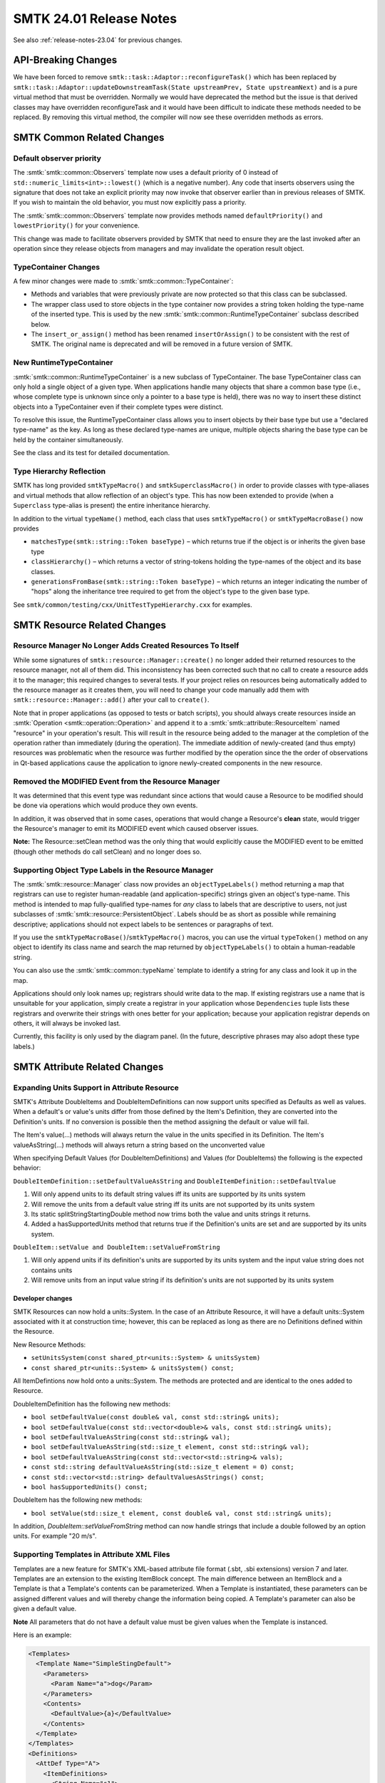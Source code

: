 .. _release-notes-24.01:

=========================
SMTK 24.01 Release Notes
=========================

See also :ref:`release-notes-23.04` for previous changes.

API-Breaking Changes
====================

We have been forced to remove ``smtk::task::Adaptor::reconfigureTask()`` which has been replaced by ``smtk::task::Adaptor::updateDownstreamTask(State upstreamPrev, State upstreamNext)`` and is a pure virtual method that must be overridden.  Normally we would have deprecated the method but the issue is that derived classes may have overridden reconfigureTask and it would have been difficult to indicate these methods needed to be replaced.  By removing this virtual method, the compiler will now see these overridden methods as errors.

SMTK Common Related Changes
=====================================

Default observer priority
-------------------------

The :smtk:`smtk::common::Observers` template now uses a default priority
of 0 instead of ``std::numeric_limits<int>::lowest()`` (which is a negative number).
Any code that inserts observers using the signature that does not take an explicit
priority may now invoke that observer earlier than in previous releases of SMTK.
If you wish to maintain the old behavior, you must now explicitly pass a priority.

The :smtk:`smtk::common::Observers` template now provides methods
named ``defaultPriority()`` and ``lowestPriority()`` for your convenience.

This change was made to facilitate observers provided by SMTK that need to ensure
they are the last invoked after an operation since they release objects from managers
and may invalidate the operation result object.

TypeContainer Changes
---------------------

A few minor changes were made to :smtk:`smtk::common::TypeContainer`:

+ Methods and variables that were previously private are now protected so that
  this class can be subclassed.
+ The wrapper class used to store objects in the type container now provides a
  string token holding the type-name of the inserted type.
  This is used by the new :smtk:`smtk::common::RuntimeTypeContainer` subclass described below.
+ The ``insert_or_assign()`` method has been renamed ``insertOrAssign()``
  to be consistent with the rest of SMTK.
  The original name is deprecated and will be removed in a future version of SMTK.

New RuntimeTypeContainer
------------------------

:smtk:`smtk::common::RuntimeTypeContainer` is a new subclass of TypeContainer.
The base TypeContainer class can only hold a single object of a given type.
When applications handle many objects that share a common base type (i.e., whose
complete type is unknown since only a pointer to a base type is held),
there was no way to insert these distinct objects into a TypeContainer even if
their complete types were distinct.

To resolve this issue, the RuntimeTypeContainer class allows you to insert
objects by their base type but use a "declared type-name" as the key.
As long as these declared type-names are unique, multiple objects sharing the
base type can be held by the container simultaneously.

See the class and its test for detailed documentation.

Type Hierarchy Reflection
-------------------------

SMTK has long provided ``smtkTypeMacro()`` and ``smtkSuperclassMacro()``
in order to provide classes with type-aliases and virtual methods that
allow reflection of an object's type.
This has now been extended to provide (when a ``Superclass`` type-alias
is present) the entire inheritance hierarchy.

In addition to the virtual ``typeName()`` method, each class that uses
``smtkTypeMacro()`` or ``smtkTypeMacroBase()`` now provides

* ``matchesType(smtk::string::Token baseType)`` – which returns true
  if the object is or inherits the given base type
* ``classHierarchy()`` – which returns a vector of string-tokens
  holding the type-names of the object and its base classes.
* ``generationsFromBase(smtk::string::Token baseType)`` – which returns
  an integer indicating the number of "hops" along the inheritance tree
  required to get from the object's type to the given base type.

See ``smtk/common/testing/cxx/UnitTestTypeHierarchy.cxx`` for examples.

SMTK Resource Related Changes
=============================

Resource Manager No Longer Adds Created Resources To Itself
-----------------------------------------------------------

While some signatures of ``smtk::resource::Manager::create()``
no longer added their returned resources to the resource
manager, not all of them did.
This inconsistency has been corrected such that no call to
create a resource adds it to the manager; this required
changes to several tests.
If your project relies on resources being automatically
added to the resource manager as it creates them, you will need
to change your code manually add them with ``smtk::resource::Manager::add()``
after your call to ``create()``.

Note that in proper applications (as opposed to tests or batch
scripts), you should always create resources inside an
:smtk:`Operation <smtk::operation::Operation>` and append it
to a :smtk:`smtk::attribute::ResourceItem` named "resource"
in your operation's result. This will result in the resource
being added to the manager at the completion of the operation
rather than immediately (during the operation).
The immediate addition of newly-created (and thus empty) resources
was problematic when the resource was further modified by the
operation since the the order of observations in Qt-based applications
cause the application to ignore newly-created components in the
new resource.

Removed the MODIFIED Event from the Resource Manager
----------------------------------------------------

It was determined that this event type was redundant since actions that would cause a Resource to be modified should be done via operations which would produce they own events.

In addition, it was observed that in some cases, operations that would change a Resource's **clean** state, would trigger the Resource's manager to emit its MODIFIED event which caused observer issues.

**Note:** The Resource::setClean method was the only thing that would explicitly cause the MODIFIED event to be emitted (though other methods do call setClean) and no longer does so.

Supporting Object Type Labels in the Resource Manager
-----------------------------------------------------

The :smtk:`smtk::resource::Manager` class now provides an ``objectTypeLabels()``
method returning a map that registrars can use to register human-readable
(and application-specific) strings given an object's type-name.
This method is intended to map fully-qualified type-names for *any* class to
labels that are descriptive to users, not just subclasses of
:smtk:`smtk::resource::PersistentObject`.
Labels should be as short as possible while remaining descriptive;
applications should not expect labels to be sentences or paragraphs of text.

If you use the ``smtkTypeMacroBase()``/``smtkTypeMacro()`` macros,
you can use the virtual ``typeToken()`` method on any object to identify its
class name and search the map returned by ``objectTypeLabels()`` to obtain
a human-readable string.

You can also use the :smtk:`smtk::common::typeName` template to identify a
string for any class and look it up in the map.

Applications should only look names up; registrars should write data to the map.
If existing registrars use a name that is unsuitable for your application,
simply create a registrar in your application whose ``Dependencies`` tuple
lists these registrars and overwrite their strings with ones better for your
application; because your application registrar depends on others, it will
always be invoked last.

Currently, this facility is only used by the diagram panel. (In the future,
descriptive phrases may also adopt these type labels.)

SMTK Attribute Related Changes
==============================

Expanding Units Support in Attribute Resource
---------------------------------------------

SMTK's Attribute DoubleItems and DoubleItemDefinitions can now support units specified as Defaults
as well as values.  When a default's or value's units differ from those defined by the Item's Definition,
they are converted into the Definition's units.  If no conversion is possible then the method assigning
the default or value will fail.

The Item's value(...) methods will always return the value in the units specified in its Definition.
The Item's valueAsString(...) methods will always return a string based on the unconverted value

When specifying Default Values (for DoubleItemDefinitions) and Values (for DoubleItems) the following is the expected behavior:

``DoubleItemDefinition::setDefaultValueAsString`` and ``DoubleItemDefinition::setDefaultValue``

1. Will only append units to its default string values iff its units are supported by its units system
2. Will remove the units from a default value string iff its units are not supported by its units system
3. Its static splitStringStartingDouble method now trims both the value and units strings it returns.
4. Added a hasSupportedUnits method that returns true if the Definition's units are set and are supported by its units system.

``DoubleItem::setValue and DoubleItem::setValueFromString``

1. Will only append units if its definition's units are supported by its units system and the input value string does not contains units
2. Will remove units from an input value string if its definition's units are not supported by its units system

Developer changes
~~~~~~~~~~~~~~~~~~

SMTK Resources can now hold a units::System.  In the case of an Attribute Resource, it will have a
default units::System associated with it at construction time; however, this can be replaced as long
as there are no Definitions defined within the Resource.

New Resource Methods:

* ``setUnitsSystem(const shared_ptr<units::System> & unitsSystem)``
* ``const shared_ptr<units::System> & unitsSystem() const;``

All ItemDefintions now hold onto a units::System.  The methods are protected and are identical to the ones added to Resource.

DoubleItemDefinition has the following new methods:

* ``bool setDefaultValue(const double& val, const std::string& units);``
* ``bool setDefaultValue(const std::vector<double>& vals, const std::string& units);``
* ``bool setDefaultValueAsString(const std::string& val);``
* ``bool setDefaultValueAsString(std::size_t element, const std::string& val);``
* ``bool setDefaultValueAsString(const std::vector<std::string>& vals);``
* ``const std::string defaultValueAsString(std::size_t element = 0) const;``
* ``const std::vector<std::string> defaultValuesAsStrings() const;``
* ``bool hasSupportedUnits() const;``

DoubleItem has the following new methods:

* ``bool setValue(std::size_t element, const double& val, const std::string& units);``

In addition, `DoubleItem::setValueFromString` method can now handle strings that include a double
followed by an option units.  For example "20 m/s".

Supporting Templates in Attribute XML Files
-------------------------------------------

Templates are a new feature for SMTK's XML-based attribute file format (.sbt, .sbi extensions) version 7 and later.  Templates are an extension to the existing ItemBlock concept.  The main difference between an ItemBlock and a Template is that a Template's contents can be parameterized.  When a Template is instantiated, these parameters can be assigned different values and will thereby change the information being copied.  A Template's parameter can also be given a default value.

**Note**  All parameters that do not have a default value must be given values when the Template is instanced.

Here is an example:

.. code-block:: xml

  <Templates>
    <Template Name="SimpleStingDefault">
      <Parameters>
        <Param Name="a">dog</Param>
      </Parameters>
      <Contents>
        <DefaultValue>{a}</DefaultValue>
      </Contents>
    </Template>
  </Templates>
  <Definitions>
    <AttDef Type="A">
      <ItemDefinitions>
        <String Name="s1">
          <Template Name="SimpleStingDefault">
            <Param Name="a">cat</Param>
          </Template>
        </String>
        <String Name="s2">
          <Template Name="SimpleStingDefault"/>
        </String>
      </ItemDefinitions>
    </AttDef>
  </Definitions>

See data/attribute/attribute_collection/TemplateTest.sbt and smtk/attribute/testing/cxx/unitTemplates.cxx for examples.  You can also read the discourse on the topic here: https://discourse.kitware.com/t/adding-parameterized-blocks-to-sbt-files/1013/4.

Item Assignment Return Type has Changed
---------------------------------------

Previously, when you called ``smtk::attribute::Item::assign()``, it would return
a boolean value indicating success or failure.
However, in the case of a successful assignment, there was no way to determine if
the target item and/or its children were actually modified.
Now, this method returns an object, :smtk:`smtk::common::Status`,
that may be queried for both ``success()`` and ``modified()``.

This change is needed so that task adaptors (and others) can determine whether
to mark :smtk:`smtk::task::SubmitOperation` tasks as needing to be re-run.

**Note** The new return type provides a bool operator so that it is compatible with the previous API.

Added Ability to Ignore Categories w/r Definitions and Attributes
-----------------------------------------------------------------

You can now indicate that an Attribute's or Definition's validity and/or relevance does not depend on the Resource's active categories.  This can be very useful in the case of Definitions and Attributes that model Analyses since they tend to control the set of Active Categories and therefore do not depend on them.

The new methods are:

* Definition::ignoreCategories() const;
* Definition::setIgnoreCategories(bool val);

This information can be specified in SBT files as a XML Attribute called IgnoreCategories and is saved in the Attribute Resource's JSON and XML format.  Python bindings have also been added.

Referencing Associations via ``itemAtPath()``
----------------------------------------------

You can now reference an attribute's associations with the
:smtk:`itemAtPath() <smtk::attribute::Attribute::itemAtPath>`
method by passing in the name assigned to the association-definition rule.
To support this, :smtk:`smtk::attribute::Definition::createLocalAssociationRule`
now accepts a name string. You may also specify the association-rule's name
via XML.

**Note:** that if an item with the same name as the association rule exists, that
item will always be returned instead of the association rule.
You are responsible for ensuring names are unique; SMTK will not prevent
name collisions with the association rule.

Accessing ReferenceItem Iterator Values
---------------------------------------

The ``ReferenceItem::const_iterator`` class now provides
a templated ``as()`` method that will dynamically cast
shared pointers to a child class. Note that this method
will return null shared pointers when the object's type
is mismatched.

ValueItem Validity now include Enum Applicability
-------------------------------------------------

isValid will now take into consideration if the enum it is set to is applicable with respects to the resource's set of active categories.

See attribute/testing/cxx/unitCategories.cxx for an example.

Attribute Import Operation Changes
----------------------------------

Since Import's internal AttributeReader uses a Logger instance to keep track of errors encountered while doing its parsing, using the system Logger can be problematic.  The main issue is that several operations can be running at the same time and if any of them adds Errors to the Logger while Import is running, it can result in the Import operation thinking that it failed (or in the previous errors getting erased since the Attribute Reader resets the logger when it starts).

To fix this, the Import operation now passes in local Logger into the AttributeReader which is then merged with the system Logger after the Import is completed.

Signal Operation Change
-----------------------

The :smtk:`Signal <smtk::attribute::Signal>` operation now has a new
resource-item named `resourcesCreated` which can be used to indicate
new attribute resources that were created externally and should be
added to the application's resource manager (by the base operation
class once observers have fired).

As an example, this feature is used by the `unitBadge` test to
indicate that its programmatically-created attribute resource
should be added to the phrase model used to exercise the badge
system.

SMTK Operation Related Changes
==============================

Operations can customize what resources they lock
-------------------------------------------------

The base :smtk:`Operation <smtk::operation::Operation>` class now provides
a virtual method, ``identifyLocksRequired()`` to allow subclasses to customize
the default set of resources to be locked and their lock levels (read vs. write).
This allows operations that may need to lock components related (say by
:smtk:`Links <smtk::resource::Links>`) to external resources to include those
resources in the operation's lock set.

Export Selected Faceset as an STL, OBJ, or a PLY file
-----------------------------------------------------

A new operation (:smtk:`smtk::geometry::ExportFaceset`) has been added that
extracts the faceset of an associated component in a resource and exports
the same to a specified STL / OBJ / PLY file.

In the user-interface, this operation has a custom view that shows a tree
view of the loaded resources, from which a single component can be selected
for export.

Added GroupOps
--------------
A new ``smtk/operation/GroupOps.h`` header has been added that provides
methods to apply an :smtk:`operation group <smtk::operation::Group>` to
a container of :smtk::`smtk::resource::PersistentObject` instances.
The function will identify the proper set of operations which associate
to each persistent object in the container and, if all are able to operate,
will launch these operations with their associated objects.

In the event some objects cannot associate to any operation in the group
or some operations are unable to operate as created, a lambda provided to
the function is invoked to obtain feedback from users before launching or
aborting.

A specific function is provided to invoke the above for the :smtk:`smtk::operation::DeleterGroup`
along with a Qt-based function, :smtk:`smtk::extension::qtDeleterDisposition`
that can be passed as the final argument for querying users about deleting
objects with dependencies.

This refactors and improves code from :smtk:`smtk::extension::qtResourceBrowser`,
which would only launch a single operation from the deleter-group (requiring it to
associate to every persistent object provided).

Removing Resources
------------------

The :smtk:`smtk::operation::RemoveResource` operation now accepts multiple
resources to remove as a convenient alternative to repeatedly running the
operation with a different resource each time. (The operation was programmed
to do this but a bug in its allowed associations prevented it from being
passed multiple inputs.)

SMTK Changes to Graph Resource
==============================

Run-time Arcs
-------------

Graph resources now support the run-time creation of arc types.
This is implemented by making the :smtk:`smtk::graph::ArcImplementation` template
inherit and implement a pure virtual :smtk:`smtk::graph::ArcImplementationBase` class.
Arc types may be created via a new :smtk:`smtk::graph::CreateArcType` operation
and arcs of any type may be created via the :smtk:`smtk::graph::CreateArc` operation.

See the :ref:`smtk-qt-sys` documentation for user-interface elements that support
arc creation and deletion.

Graph arc storage
~~~~~~~~~~~~~~~~~

In order to support run-time arc types, the :smtk:`smtk::graph::ArcMap` class
no longer inherits :smtk:`smtk::common::TypeContainer`.
Instead, it owns an unordered map from string tokens to shared pointers to
:smtk:`smtk::graph::ArcImplementationBase`.
The :smtk:`smtk::graph::ArcImplementation` template inherits this base type
in order to provide virtual-method access to arcs (in addition to the high
speed interface unique to the arc traits object).

Finding Corresponding Nodes Along an Arc
----------------------------------------

The graph resource now includes a function, ``findArcCorrespondences()``,
that takes in an arc type (as a template parameter),
a pair of nodes (say ``n1`` and ``n2``),
and a lambda that can compare nodes via the arc
(one to ``n1`` and the other attached to ``n2``).
The function then returns pairs of nodes attached to ``n1`` and ``n2``,
respectively.
If no correspondence for a node is found, then a null pointer is
stored in one entry of the pair.

Query Grammar
-------------

The graph-resource :smtk:`query grammar <smtk::graph::filter::Grammar>` has
been extended to allow "bare" component type-names.

For example, if your filter-query was ``'SomeNodeType' [string{'name'='foo'}]``,
it is now also legal to write ``SomeNodeType [string{'name'='foo'}]`` (i.e., no
single-quotes required around the node's type-name).
This simplifies some upcoming changes for run-time arcs.
Single-quoted component names imply an exact match to the object type,
while bare type-names also match derived objects.
For example, if class ``B`` inherits ``A``, then a filter-query ``'A'`` will only
match instances of ``A`` and not ``B`` while ``A`` will match instances
of ``B`` as well.

This testing of derived types is accomplished
by checking whether a query-filter token is present in
a `std::unordered_set<smtk::string::Token>` computed once at run-time, so
it is efficient.

SMTK Project Related Changes
============================

Filtering Changes
-----------------
Now :smtk:`smtk::project::Project`'s ``queryOperation()`` method
supports component type-name and property queries.
This can be used to fetch tasks and worklets by type.
Note that the inheritance hierarchy of components is also available
to the query system, so you can, for example,
expect a query on ``smtk::task::Task`` to return objects of
type ``smtk::task::FillOutAttributes``.

Project Manager Changes
-----------------------

Project management at creation
~~~~~~~~~~~~~~~~~~~~~~~~~~~~~~

The project manager no longer automatically manages projects as they are created.

Instead, the project manager observes operations which create projects and manage
any new projects upon completion. This matches the pattern set by the resource
manager and avoids observers being fired during operations when the project may
not be in a valid state.

If your code explicitly calls ``smtk::project::Manager::create(typeName)`` outside
of an operation, you now need to explicitly ``add()`` the project to the manager.
If you call ``create(typeName)`` inside an operation, you must be sure to add the
project to your operation's Result (in a ReferenceItem) so it can be added.
If you call ``smtk::project::Manager::remove(project)`` inside an operation, you
should not do so any longer. Instead, you should add the project to the
operation-result's ``resourcesToExpunge`` ReferenceItem. The base Operation class
will remove the project from its manager after the operation's observers have been
invoked to properly order Operation and Resource observers before Project observers.

Project addition
~~~~~~~~~~~~~~~~

The project manager's observer was being invoked twice each time a project was
added because multiple calls to ``smtk::project::Manager::add()`` were made and
no checking was done to prevent the second call from succeeding even though the
project was already managed. This has been fixed.

Project removal
~~~~~~~~~~~~~~~

The project manager's observers were not informed when a project was removed
from the manager; now they are.

Changing Project I/O Operations
-----------------------------

Previously reading in the resources of a project used the read mechanism registered with the Resource Manager; however, resources loaded in this way may be processed differently than creating a reader via the operation manager. This happens because the operation manager typically has application-specific data in its ``smtk::common::Managers`` object and it provides this to operations it creates. In the case of attribute resources loaded by the resource manager, evaluators were not properly set while using the ReadResource approach did not have this issue.

These changes allow the ResourceContainer deserialization function to internally call the ReadResource Operation through the use of a operation::Helper which provides an operation::Operation::Key.

SMTK Task Related Changes
================================

Tasks are now Components
------------------------

The :smtk:`smtk::task::Task` class now inherits :smtk:`smtk::resource::Component`.
Instances of tasks are still owned by the task manager, but it is now assumed that
the task manager is owned by a :smtk:`Resource <smtk::resource::Resource>`.
This has far-reaching consequences:

+ Tasks may have properties and links (such as associations to attributes).
+ Tasks must not be modified outside of operations (for thread-safety).
+ The parent resource must provide operations to find, insert, and remove tasks.
  The Project class now provides these.

Adaptors are now Components
---------------------------

The :smtk:`smtk::task::Adaptor` class now inherits :smtk:`smtk::resource::Component`.
Instances of adaptors are still owned by the task manager, but it is now assumed that
the task manager is owned by a :smtk:`Resource <smtk::resource::Resource>`.
This has far-reaching consequences:

+ Adaptors may have properties and links (such as associations to attributes).
  Note that links are **not** used to model connections from the adaptor to
  its upstream and downstream task.
+ Adaptors must not be modified outside of operations (for thread-safety).
+ The parent resource must provide methods/operations to find, insert, and remove adaptors.
  The Project class now provide methods to find and filter adaptors;
  it provides a read operator that may create adaptors.
  The task system also provides an operator (:smtk:`smtk::task::EmplaceWorklet`)
  that may create adaptors.

Introducing Worklets and Galleries to the Task Manager
------------------------------------------------------

There are times when a user will need to interactively extend a task workflow  by adding a tasks or a group of related tasks.  To provide this functionality, SMTK provide the concept of a :smtk:smtk::task::Worklet.  A worklet is defined as an object representing a template for a set of tasks that can be instantiated to reuse some portion of a workflow. In SMTK, a worklet is a subclass of :smtk:smtk::resource::Component.

To manager the worklets, a Gallery class has been added called smtk::task::Gallery and is held by a project's :smtk:smtk::task::Manager.

Developer changes
~~~~~~~~~~~~~~~~~~

* Added the Worklet class and all related JSON and Pybind support
* Added the Gallery class and its Pybind support (it does not need any special JSON support)
* Extended Task Manager to have the following methods:
  * smtk::task::Gallery& gallery()  - to return a gallery of worklets
  * const smtk::task::Gallery& gallery() const - to return a const gallery of worklets

New Task and Adaptor Types
--------------------------

A Task for Submitting Operations
~~~~~~~~~~~~~~~~~~~~~~~~~~~~~~~~

There is a new :smtk:`smtk::task::SubmitOperation` class for
situations where users must prepare an operation to be run
(or should run an operation iteratively until satisfied).
See `task-submit-operation`_ for more information.

The operation parameter-editor panel responds to this new
task by displaying the operation parameters corresponding
to the task.
See `smtk-pv-parameter-editor-panel`_ for more information.


An Adaptor for Configuring SubmitOperation Tasks
~~~~~~~~~~~~~~~~~~~~~~~~~~~~~~~~~~~~~~~~~~~~~~~~~

There is a new :smtk:``smtk::task::adaptor::ConfigureOperation``
class for situations where parts of an SMTK operation
managed by a :smtk:``smtk::task::SubmitOperation`` are
configured by an upstream :smtk:``smtk::task::FillOutAttributes``
task.


Changes to task::Adaptor API
----------------------------

The signature for ``task::Adaptor::reconfigureTask()`` has changed.
Adaptors must now provide a method that takes two arguments:
the state of the upstream task before and after the current event.
This information is now passed so that adaptors can fire on any
transition between task states, not just from non-completable to completable.

If you have written a custom adaptor, you will need to change its
signature. An easy way to maintain your adaptor's current behavior
with the new API is to change your class (Foo) from something like this:

.. code:: cpp

   class Foo : public smtk::task::Adaptor
   {
   public:
     // …
     bool reconfigureTask() override
     {
       bool didChange = false;
       // Update this->to(),setting didChange on modification.
       return didChange;
     }
   };

to the following (by adding arguments and a small early-exit conditional
to your existing implementation):

.. code:: cpp

   class Foo : public smtk::task::Adaptor
   {
   public:
     // …
     bool reconfigureTask(smtk::task::State prev, smtk::task::State next) override
     {
       if (
         next < smtk::task::State::Completed ||
         prev > smtk::task::State::Completable)
       {
         return false;
       }
       // Update this->to().
       return didChange;
     }
   };

All Task Observers have Changed
-------------------------------

The task-instance, adaptor-instance, and workflow-event observers have all
changed to accommodate the fact that tasks and adaptors now inherit
:smtk:`smtk::resource::Component` and thus should only be modified inside
operations.

Because tasks and adaptors are modified inside operations (which run on
threads, not in the GUI thread), any observers to task/adaptor/workflow
events (creation/destruction/modification) must not be invoked immediately.

+ Instead of using the observers provided by :smtk:`smtk::task::Instances`
  and :smtk:`smtk::task::adaptor::Instances`, use the observers returned
  by the task-manager's ``taskObservers()`` and ``adaptorObservers()``
  methods, respectively.
+ Instead of using the workflow observer formerly provided by
  :smtk:`smtk::task::Instances` (which has been removed), use the
  task-manager's ``workflowObservers()`` method.

All of the observers provided by the task manager are initiated
by observing operations; the task-manager observes the operation manager
with a priority of ``operationObserverPriority()`` and invokes the observers
above as needed after each operation.

All of the Qt thread-forwarding for the previous observers has been
removed since operation observers (and thus the task-manager's task-related
observers) already run on the GUI thread.

Parent resource method
----------------------

The `smtk::task::Manager::resource()` method has changed to return
a raw pointer. This is because we cannot construct a weak pointer
inside the constructor of any resource/project that will own a
task manager. Since it cannot be initialized at construction of its
parent, we have switched to holding a raw pointer.

Strict Dependency Processing
----------------------------

The base :smtk:`smtk::task::Task` class now has an additional configuration
parameter indicating whether its dependencies should be strictly enforced
when computing its state or not.
You can call the ``areDependenciesStrict()`` method to see if it is set
or not (the default is false).

There is not currently a method to change whether dependencies are strictly
enforced or not since it is not intended to be changed during a workflow
but rather set at the time the workflow is designed. This may change but
would require significant work.

When strict dependency checking is enabled, its state will be Unavailable
until all of its dependencies are marked Completed by a user (not just
when they are Completable).

Removed Task Related API
------------------------
The deprecated task-constructor signatures (that did not require
a reference to a task manager) have been removed. If your application
was using these methods, you must switch to versions that pass a
task manager.

Task Related Bug Fixes
----------------------

Task::updateState
~~~~~~~~~~~~~~~~~

This method was not factoring in the task's internal state when determining either the task's current or new state which resulted in the graphical representation of the task node being incorrect.

SMTK View Related Changes
=========================

Added the Ability to Hide an Attribute's Item In a View
-------------------------------------------------------

SMTK's AttributeItemViews can now support *null* type.  By setting **Type="null"**
in an Attribute Item View, that specific item (and of its related children) will not be
displayed in a View.

Please look at data/attribute/attribute_collection/NullItemViewExample.sbt for an
example that uses this capability.

Developer changes
~~~~~~~~~~~~~~~~~~

In order to cleanly support this, qtAttributeItemInfo now provides a *toBeDisplayed* method that will
return true iff all of the following conditions are met:

* The instance has a valid smtk::attribute::item
* There is either no baseView or the baseView indicates that the item should be displayed
* There is either no ItemView Configuration or that its type is not set to *null*

Added Ability to Exclude Associations in Instance Views
-------------------------------------------------------

You can now prevent an Attribute's Associations from being displayed in an Instance View using **ExcludeAssocations**.
Note that this is not necessary if the Attribute's Definition does not have Associations specified

.. code-block:: xml

  <Views>
    <View Type="Instanced" Title="General">
      <InstancedAttributes>
        <Att Name="numerics-att" Type="numerics" ExcludeAssocations="true"/>
      </InstancedAttributes>
    </View>
  </Views>

Adding the Concept of UI Element State
--------------------------------------

SMTK provides :smtk:`smtk::view::Configuration` so that XML-formatted documents
(such as attribute XML files) can specify views for particular workflow tasks.
There are also times when application-provided user interface (UI) elements
(such as a panel or editor) needs to be configured at runtime with document-specific
JSON data.
For example when loading in a :smtk:`project <smtk::project::Project>`,
which contains a workflow of tasks that have been previously laid out in a :smtk:`diagram <smtk::extension::qtDiagram>`,
the diagram will need to be given this information when visually reconstructing the original graph.
Since this information is not part of the task, it should not be stored with the task JSON information.

To address this issue, SMTK has added a :smtk:`UIElementState <smtk::view::UIElementState>` class
that conceptually provides an API to configure the UI element's state represented as JSON and
to retrieve its current configuration as a JSON representation.

The UIElementState class is intended to be subclassed to produce and consume state data that is
relevant to a specific element in the application's user interface (e.g., panel, menu, etc.).

SMTK's :smtk:`view manager <smtk::view::Manager>` now holds a map from application UI element names
(provided by the application) to instances of classes derived from UIElementState.
Application UI elements should own an instances of UIElementState specific to itself
and insert it into (or remove it from) the view manager when the UI element is constructed
For example, an operation reading/writing a project may wish to read/write configuration of
the user interface by iterating over the view manager's map.

The first UI element to implement element state serialization is
the :smtk:`diagram panel <pqSMTKDiagamPanel>`, so that positions of task nodes
(as edited by users) can be saved and retrieved when writing and
reading projects that define those tasks.

Phrase Model Ignores Most Resource-Manager Events
-------------------------------------------------

With one exception in :smtk:`ResourcePhraseModel <smtk::view::ResourcePhraseModel>`,
the :smtk:`PhraseModel <smtk::view::PhraseModel>` classes now ignore resource-manager
events.
Instead, operation results are used to deal with the addition and removal
of resources to/from a resource manager.
This is consistent with the SMTK's paradigm: all modifications of resources and
components should take place inside operations and use the base
:smtk:`Operation <smtk::operation:Operation>` class to handle addition/removal of
resources to the application's manager.

If you have custom subclasses of PhraseModel, you should attempt to do the same.

As part of this change, the base PhraseModel class now provides a virtual
``processResource()`` method; it is invoked by the phrase-model's ``handleOperation()``
method when resources are added or removed by an operation.
Previously, both the ComponentPhraseModel and ResourcePhraseModel implemented methods
of the same name and signature that were **not** overrides of this new method in the
base class.
However, since they served the same purpose, they are now virtual overrides.
If you have custom subclasses of PhraseModel, you may wish to override this method
and you should guarantee that you do not hide the base-class method with a non-virtual
method of the same signature.

PhraseModel::triggerDataChanged() is now Rate-Limited
-----------------------------------------------------

Put `PhraseModel::triggerDataChanged()` on a timer in order to prevent overly frequent redraws by rate-limiting observers to be fired at most 10 times per second.

Phrase Model Batches Triggers to Remove Phrases
-----------------------------------------------

Previously, ``smtk::view::PhraseModel::removeChildren()`` would invoke
observers once for each phrase to be removed. Now, when phrases to be
removed are consecutive, a single invocation of the observers is
performed with a range of child indices. As long as your phrase-model
observers can handle ranges, no change should be required on your
part and performance should be improved for large removals.


SMTK UI Related Changes
=======================

Added Support for Units in DoubleItem Editor
---------------------------------------------

The default line editor for double items specified with units was changed to
include units in the text input, e.g., "3.14159 ft" or "2.71828 m/sec".
The new editor includes a dropdown completer listing the compatible units
for the item.
The list of compatible units are obtained from the unit system stored in the
attribute resource.
Double items specified without units use the same editor field as before.
Double items specified with units that are not recognized by the units system
also use the same editor as before.
Items with discrete options also use the same editor as before.

Where the new units-aware UI is used, the label no longer includes the units
string. It is replaced with a placeholder string when the field is empty
and the units completer otherwise.

.. image ../images/UnitsUI.png

An example template file can be found at data/attribute/attribute_collection/unitsExample.sbt.

The results display for infix expressions was also updated to append the units string
for the case where the units are recognized by the units system.

Ternary Visibility Badge Support
--------------------------------------

Created two new badges - one for controlling a phrase's geometric visibility
and another for controlling / displaying the visibility of the phrase's
children, i.e. hierarchy.

The :smtk:`geometric visibility badge <smtk::extension::paraview::appcomponents::GeometricVisibilityBadge>`
is binary and can have the following values:

* *Visible* if the object's geometry is visible
* *Invisible* if the object's geometry is invisible

The :smtk:`hierarchical visibility badge <smtk::extension::paraview::appcomponents::HierarchicalVisibilityBadge>`is
ternary and can have the following values:

* *Visible* if all of its children are visible
* *Invisible* if all of its children are invisible
* *Neither* if some of its children are marked *Neither* and/or not all of its children are visible

The user can set all of the phrase's descendants' visibilities by toggling the Hierarchical Badge.

**Note:** The geometric visibility badge of phrase that corresponds to a resource will
effect the ParaView representation's Visibility.

**Note:** The hierarchical visibility badge of an object does not affect the geometric visibility of the object itself.

Added ReadOnly Mode to qtUIManager
----------------------------------

Added API to set the qtUIManager to be read-only.  Setting this to be true will
tell all the Views being displayed by the manager that no modifications should be
allowed.

This mode has been added to support the task system, where modifications need to be disallowed when a task is not active or marked completed.

Developer changes
~~~~~~~~~~~~~~~~~~

Added the following methods:

qtUIManager::setReadOnly(bool val)
bool qtUIManager::isReadOnly() const

Changes to qtUIManager's Error Reporting
----------------------------------------

Replaced uses of cerr with Logger in qtUIManager
Operation Toolbox
-----------------

The qtOperationPalette widget now accepts an "AlwaysFilter" configuration
parameter; when absent or false, a checkbox (labeled "All") appears in
the controls and can be used to display every registered operation without
any decoration.

New Project Shortcut Changed
----------------------------

Previously, `Ctrl+P` (`Cmd+P` on macos) would create a new project.
However, ParaView uses this key sequence for point-picking in render windows,
so now `Shift+Ctrl+P` (`Shift+Cmd+P` on macos) is used to create new projects.

Diagram View
------------

SMTK now provides a new :smtk:`view <smtk::view::BaseView>` subclass
named :smtk:`smtk::extension::qtDiagram`.
See the Qt extensions section of the user's guide for more information.

Changes to Task UI Architecture
-------------------------------

Task panel classes have changed names
~~~~~~~~~~~~~~~~~~~~~~~~~~~~~~~~~~~~~

The ``pqSMTKTaskDock`` and ``pqSMTKTaskPanel`` classes have been
renamed ``pqSMTKDiagramDock`` and ``pqSMTKDiagramPanel``, respectively.
This was done to reflect their new, more general purpose.
A placeholder class for the panel has been added; it should generate
warnings if you attempt to use it.

Subclassing task nodes
~~~~~~~~~~~~~~~~~~~~~~

Added the ability to assigned different types of qtTaskNodes to different tasks by making the following changes:

1. The original qtTaskNode class has been split into the following classes:
  * qtBaseTaskNode - an abstract base class from which all qtTaskNodes are derived from
  * qtDefaultTaskNode - an non-abstract class that functions as the original qtTaskNode class did.
2. Added the concept of a qtManager.  This is class's current role is to provide a qtTaskNodeFactory where plugins can added new qtTaskNode classes and the qtTaskEditor can find the appropriate qtTaskNode class for a specific Task.

To specify a qtTaskNode class for a Task, you can add the information in a Task Style as shown here:

    "styles": {
      "editPhysicalPropertyAttributes": {
        "attribute-panel": {
          "attribute-editor": "Physics"
        },
        "task-panel": {
          "node-class": "smtk::extension::qtDefaultTaskNode1"
        }
      },

qtTaskNode classes are specified w/r to the task-panel.

An additional qtTaskNode class : qtDefaultTaskNode1 has also been added as an example of creating a new qtTaskClass.  In this case, the window of the qtTaskNode is colored based on its state and activity.

Closing projects
~~~~~~~~~~~~~~~~

The task-manager user interface was not cleared when a project was closed.
This was due to the fact that the project manager's observers were not being invoked.
However, once this was corrected, several changes were required to
:smtk:`qtTaskEditor <smtk::extension::qtTaskEditor>` and
:smtk:`qtBaseTaskNode <smtk::extension::qtBaseTaskNode>` to properly remove nodes
and arcs from the scene:

+ Task nodes should not attempt to remove themselves from the scene inside their
  destructor; that is too late since overridden virtual methods to obtain their
  bounding boxes cannot be called from the destructor (causing a crash).
+ Instead, when the task editor wishes to clear the scene, it instructs
  the scene to delete items and then deletes its internal references to the items.

Task-node state consistency
~~~~~~~~~~~~~~~~~~~~~~~~~~~

The :smtk:`smtk::extension::qtBaseTaskNode`'s ``updateTaskState()`` method
now takes an additional parameter indicating whether the task is active or not.
This prevents an inconsistency between the UI and the task manager because
this function is called during transitions between active tasks;
since it was called for both nodes during the transition, ``isActive()``
would only return the proper result for one task.

Now, ``updateTaskState()`` is invoked by the :smtk:`smtk::extension::qtTaskEditor`
as it observes active-task transitions.

Finally, the task node initiates transitions in the active task (as the
user clicks on the title bar) but waits for a call from the editor to
update its user interface.

Task-node modifications
~~~~~~~~~~~~~~~~~~~~~~~

Now :smtk:`smtk::extension::qtBaseTaskNode` has a ``updateToMatchModifiedTask()``
method called whenever an operation modifies a task. It is up to the node to
ensure its visual representation (but not its incoming/outgoing arcs) are
up-to-date with the modified task. Usually, this is just ensuring the label
matches the task's name/title.

Task-editor interaction modes
~~~~~~~~~~~~~~~~~~~~~~~~~~~~~

The :smtk:`smtk::extension::qtTaskEditor` has been refactored so that each
user-interaction mode is a separate class that installs event filters on
the :smtk:`smtk::extension::qtDiagramView` and adds a QAction to the task-panel's
toolbar. The QAction is checkable and, when triggered, causes the editor to
enter its corresponding interaction mode.
All the modes' actions belong to a ``QActionGroup`` so that only one action
may be selected at a time.

The task editor now provides 4 modes: one for panning the viewport,
one for selecting task nodes, one for connecting nodes via arcs, and
one for removing arcs between nodes.

Arc editing
~~~~~~~~~~~

As discussed above, arcs may be created and removed via the task editor.
The task editor's :smtk:`smtk::extension::qtConnectMode` monitors the
:smtk:`smtk::operation::ArcCreator` operation group to discover what types
of operations exist to create arcs (and what type(s) of arcs each operation
can create) and launches the user-indicated operation to connect a selected
pair of nodes.

Arcs may be removed by entering the :smtk:`smtk::extension::qtDisconnectMode`
and clicking the backspace key with one or more arcs selected.
If no operation exists to delete a selected arc, no action is taken except
that an error is reported.

Task-node constructor
~~~~~~~~~~~~~~~~~~~~~

The class hierarchy and constructor for :smtk:`smtk::extension::qtBaseTaskNode` have changed:

* What was formerly the ``qtTaskEditor`` class has become :smtk:`smtk::extension::qtDiagram`.
* Now :smtk:`smtk::extension::qtTaskEditor` is a subclass of :smtk:`smtk::extension::qtDiagramGenerator`
  and is owned by a ``qtDiagram``. (This change was made to allow multiple sources of items to reside in
  the same overall diagram.)
* The constructors of nodes in the diagram all take :smtk:`smtk::extension::qtDiagramGenerator`
  rather than :smtk:`smtk::extension::qtDiagramScene` as the first argument to their constructor.
  This is because all nodes live in the same scene; diagram generators subdivide ownership more
  finely than the scene. Each node maintains a pointer to the diagram generator which created it.
* Task nodes no longer have a member variable named ``m_scene``. Instead, call the ``scene()``
  method on the node to obtain the scene from the diagram generator.

SMTK ParaView Extension Related Changes
=======================================

Representations have an Active Assembly
---------------------------------------

SMTK's custom ParaView representation now provides a string property
named ``Assembly``; this is required by new versions of ParaView so
that block selections (such as performed on context-menu clicks) will
work. On partitioned-dataset assemblies, the assembly name indicates
which (of possibly several) assembly hierarchy shold be used to identify
the selected blocks. For SMTK (currently a multiblock dataset), this
serves no purpose other than to present a crash when no such property
exists.

Closing Resources now Behaves Differently
-----------------------------------------

Previously SMTK's "File→Close Resource" menu item would close the
single resource whose ParaView pipeline source object was active.
This was problematic for several reasons:
+ Due to recent changes, not all SMTK resources have pipeline sources
  (particularly, those with no renderable geometry).
+ The user interface does not always make it clear which pipeline
  source is active (because modelbuilder hides the pipeline browser
  panel by default).
+ It was not possible to close multiple resources at once.

This has been changed so that
+ A set of resources is extracted from the SMTK selection (using the
  "selected" value label); all of these resources will be closed.
+ Because the SMTK selection is used, resources with no renderable
  geometry can be closed.
+ Closing a project now properly removes it from the project manager.
+ If resources are owned by a project, they will not be closed unless
  their owning project was also selected to be closed.
+ Users can choose whether to discard modified resources once (at
  the beginning of the process); if the user elects to save resources
  but then cancels during saving a resource, no further resources
  will be closed.
+ The :smtk:`pqSMTKSaveResourceBehavior` has been refactored to
  provide additional API that does not require ParaView pipelines
  as inputs; the original API remains.

Attribute Editor Panel fixes for the Task System
------------------------------------------------

Previously, if your project contained an attribute resource whose display
hint prevented it from being shown in the attribute editor panel at load,
then a task which requested one of its views to be shown as the task was
activated would fail to display it. This happened because the panel assumed
the current attribute resource contained the view configuration for the
new view. This has been fixed by searching for the specified view name
using the application's resource manager.

Changes to Operation Parameter-Editor Panel
-------------------------------------------

A new task style key ``hide-items`` was added to the panel for specifying
operation parameters to be hidden from the user interface when displayed.
The value is an array of strings, each specifying the path to one item
in the operation parameters.

Shallow Copy Changed
--------------------

The implementation of ShallowCopy for composite datasets changed in VTK such
that SMTK's ``COMPONENT_ID`` information-key was not preserved, making UUIDs
unavailable to consumers of renderable geometry. We fix this by using the
original ShallowCopy implementation, which was renamed to CompositeShallowCopy.

SMTK Python Related Changes
===========================

Python Scripts and Managers
---------------------------

New methods have been added to simplify scripting:

.. code-block:: python

   import smtk
   # Fetch a list of paths to SMTK plugins:
   pluginList = smtk.findAvailablePlugins()

   # Load a list of plugins:
   loaded, skipped = smtk.loadPlugins(pluginList)
   # If pluginList is omitted, all available plugins
   # will be loaded.

   # Fetch or create an application context:
   data = smtk.applicationContext()
   # (data will be an instance of smtk.common.Managers
   # initialized by calling all plugin registrars.)

These new methods work in both scripts and in ParaView-based
applications inside the interactive Python shell.
In the former case, the application context will be obtained
from the active client-server connection's SMTK wrapper object.
In the latter case, a :smtk:`smtk::common::Managers` object
will be created and initialized the first time the function is
called.

Python Operations can now access SMTK Managers and Projects
-----------------------------------------------------------

Python bindings were added so that Python operations can now retrieve the
``smtk::common::Managers`` object by calling ``smtk::operation::Operation::managers()``.
Individual manager instances can be retrieved from the managers object by calling
a new ``get()`` method and passing in the fully qualified class name of the object
to return. For example, to retrieve the project manager from the
``operateInternal()`` method:

.. code-block:: python

  project_manager = self.managers().get('smtk::project::Manager')


The ``smtk::project::Manager`` class was updated to add a ``projectsSet()`` method
so that Python operations can retrieve the projects for a given manager. The C++
methods returns a ``std::set<smtk::projectProject>`` and the Python binding returns
a Python set object.

SMTK Third-Party Related Changes
================================

PEGTL v2.8.3
------------

SMTK will now build with either PEGTL v2.7.1 or v2.8.3.
Our continuous integration machines have had their superbuild
upgraded to v2.8.3 to fix an issue with parse-trees that would
lead to duplicate terminal nodes. Using an version of PEGTL
older than v2.8.3 could lead to incorrect units.
